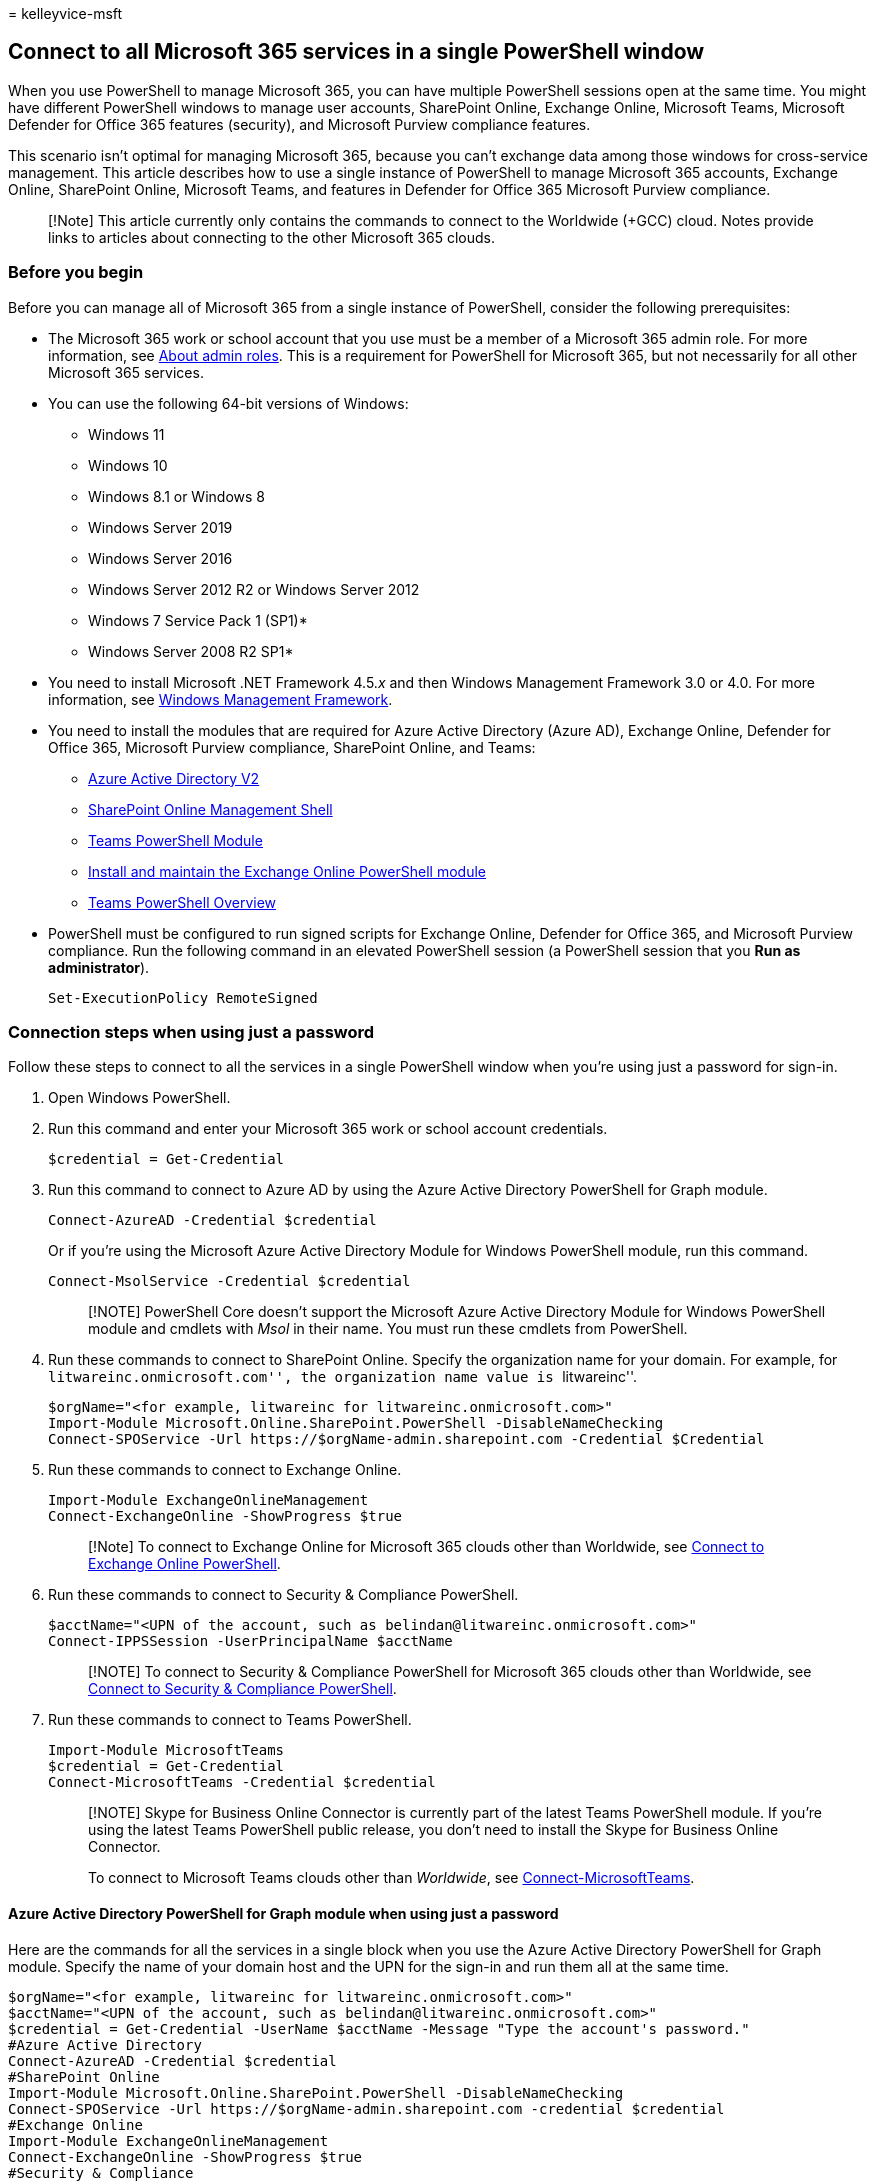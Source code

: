 = 
kelleyvice-msft

== Connect to all Microsoft 365 services in a single PowerShell window

When you use PowerShell to manage Microsoft 365, you can have multiple
PowerShell sessions open at the same time. You might have different
PowerShell windows to manage user accounts, SharePoint Online, Exchange
Online, Microsoft Teams, Microsoft Defender for Office 365 features
(security), and Microsoft Purview compliance features.

This scenario isn’t optimal for managing Microsoft 365, because you
can’t exchange data among those windows for cross-service management.
This article describes how to use a single instance of PowerShell to
manage Microsoft 365 accounts, Exchange Online, SharePoint Online,
Microsoft Teams, and features in Defender for Office 365 Microsoft
Purview compliance.

____
[!Note] This article currently only contains the commands to connect to
the Worldwide (+GCC) cloud. Notes provide links to articles about
connecting to the other Microsoft 365 clouds.
____

=== Before you begin

Before you can manage all of Microsoft 365 from a single instance of
PowerShell, consider the following prerequisites:

* The Microsoft 365 work or school account that you use must be a member
of a Microsoft 365 admin role. For more information, see
link:../admin/add-users/about-admin-roles.md[About admin roles]. This is
a requirement for PowerShell for Microsoft 365, but not necessarily for
all other Microsoft 365 services.
* You can use the following 64-bit versions of Windows:
** Windows 11
** Windows 10
** Windows 8.1 or Windows 8
** Windows Server 2019
** Windows Server 2016
** Windows Server 2012 R2 or Windows Server 2012
** Windows 7 Service Pack 1 (SP1)*
** Windows Server 2008 R2 SP1*
+
* You need to install Microsoft .NET Framework 4.5._x_ and then Windows
Management Framework 3.0 or 4.0. For more information, see
link:/powershell/scripting/windows-powershell/wmf/overview[Windows
Management Framework].
* You need to install the modules that are required for Azure Active
Directory (Azure AD), Exchange Online, Defender for Office 365,
Microsoft Purview compliance, SharePoint Online, and Teams:
** link:connect-to-microsoft-365-powershell.md#connect-with-the-azure-active-directory-powershell-for-graph-module[Azure
Active Directory V2]
** link:/powershell/sharepoint/sharepoint-online/connect-sharepoint-online[SharePoint
Online Management Shell]
** link:/microsoftteams/teams-powershell-overview[Teams PowerShell
Module]
** link:/powershell/exchange/exchange-online-powershell-v2#install-and-maintain-the-exchange-online-powershell-module[Install
and maintain the Exchange Online PowerShell module]
** link:/microsoftteams/teams-powershell-overview[Teams PowerShell
Overview]
* PowerShell must be configured to run signed scripts for Exchange
Online, Defender for Office 365, and Microsoft Purview compliance. Run
the following command in an elevated PowerShell session (a PowerShell
session that you *Run as administrator*).
+
[source,powershell]
----
Set-ExecutionPolicy RemoteSigned
----

=== Connection steps when using just a password

Follow these steps to connect to all the services in a single PowerShell
window when you’re using just a password for sign-in.

[arabic]
. Open Windows PowerShell.
. Run this command and enter your Microsoft 365 work or school account
credentials.
+
[source,powershell]
----
$credential = Get-Credential
----
. Run this command to connect to Azure AD by using the Azure Active
Directory PowerShell for Graph module.
+
[source,powershell]
----
Connect-AzureAD -Credential $credential
----
+
Or if you’re using the Microsoft Azure Active Directory Module for
Windows PowerShell module, run this command.
+
[source,powershell]
----
Connect-MsolService -Credential $credential
----
+
____
[!NOTE] PowerShell Core doesn’t support the Microsoft Azure Active
Directory Module for Windows PowerShell module and cmdlets with _Msol_
in their name. You must run these cmdlets from PowerShell.
____
. Run these commands to connect to SharePoint Online. Specify the
organization name for your domain. For example, for
``litwareinc.onmicrosoft.com'', the organization name value is
``litwareinc''.
+
[source,powershell]
----
$orgName="<for example, litwareinc for litwareinc.onmicrosoft.com>"
Import-Module Microsoft.Online.SharePoint.PowerShell -DisableNameChecking
Connect-SPOService -Url https://$orgName-admin.sharepoint.com -Credential $Credential
----
. Run these commands to connect to Exchange Online.
+
[source,powershell]
----
Import-Module ExchangeOnlineManagement
Connect-ExchangeOnline -ShowProgress $true
----
+
____
[!Note] To connect to Exchange Online for Microsoft 365 clouds other
than Worldwide, see
link:/powershell/exchange/connect-to-exchange-online-powershell[Connect
to Exchange Online PowerShell].
____
. Run these commands to connect to Security & Compliance PowerShell.
+
[source,powershell]
----
$acctName="<UPN of the account, such as belindan@litwareinc.onmicrosoft.com>"
Connect-IPPSSession -UserPrincipalName $acctName
----
+
____
[!NOTE] To connect to Security & Compliance PowerShell for Microsoft 365
clouds other than Worldwide, see
link:/powershell/exchange/connect-to-scc-powershell[Connect to Security
& Compliance PowerShell].
____
. Run these commands to connect to Teams PowerShell.
+
[source,powershell]
----
Import-Module MicrosoftTeams
$credential = Get-Credential
Connect-MicrosoftTeams -Credential $credential
----
+
____
[!NOTE] Skype for Business Online Connector is currently part of the
latest Teams PowerShell module. If you’re using the latest Teams
PowerShell public release, you don’t need to install the Skype for
Business Online Connector.

To connect to Microsoft Teams clouds other than _Worldwide_, see
link:/powershell/module/teams/connect-microsoftteams[Connect-MicrosoftTeams].
____

==== Azure Active Directory PowerShell for Graph module when using just a password

Here are the commands for all the services in a single block when you
use the Azure Active Directory PowerShell for Graph module. Specify the
name of your domain host and the UPN for the sign-in and run them all at
the same time.

[source,powershell]
----
$orgName="<for example, litwareinc for litwareinc.onmicrosoft.com>"
$acctName="<UPN of the account, such as belindan@litwareinc.onmicrosoft.com>"
$credential = Get-Credential -UserName $acctName -Message "Type the account's password."
#Azure Active Directory
Connect-AzureAD -Credential $credential
#SharePoint Online
Import-Module Microsoft.Online.SharePoint.PowerShell -DisableNameChecking
Connect-SPOService -Url https://$orgName-admin.sharepoint.com -credential $credential
#Exchange Online
Import-Module ExchangeOnlineManagement
Connect-ExchangeOnline -ShowProgress $true
#Security & Compliance
Connect-IPPSSession -UserPrincipalName $acctName
#Teams and Skype for Business Online
Import-Module MicrosoftTeams
Connect-MicrosoftTeams -Credential $credential
----

==== Microsoft Azure Active Directory Module for Windows PowerShell module when using just a password

Here are the commands for all the services in a single block when you
use the Microsoft Azure Active Directory Module for Windows PowerShell
module. Specify the name of your domain host and the UPN for the sign-in
and run them all at one time.

[source,powershell]
----
$orgName="<for example, litwareinc for litwareinc.onmicrosoft.com>"
$acctName="<UPN of the account, such as belindan@litwareinc.onmicrosoft.com>"
$credential = Get-Credential -UserName $acctName -Message "Type the account's password."
#Azure Active Directory
Connect-MsolService -Credential $credential
#SharePoint Online
Import-Module Microsoft.Online.SharePoint.PowerShell -DisableNameChecking
Connect-SPOService -Url https://$orgName-admin.sharepoint.com -credential $credential
#Exchange Online
Connect-ExchangeOnline -ShowProgress $true
#Security & Compliance
Connect-IPPSSession -UserPrincipalName $acctName
#Teams and Skype for Business Online
Import-Module MicrosoftTeams
Connect-MicrosoftTeams -Credential $credential
----

=== Connection steps when using multi-factor authentication

==== Azure Active Directory PowerShell for Graph module when using MFA

Here are all the commands in a single block to connect to multiple
Microsoft 365 services when you use multi-factor authentication with the
Azure Active Directory PowerShell for Graph module.

[source,powershell]
----
$acctName="<UPN of the account, such as belindan@litwareinc.onmicrosoft.com>"
$orgName="<for example, litwareinc for litwareinc.onmicrosoft.com>"
#Azure Active Directory
Connect-AzureAD
#SharePoint Online
Connect-SPOService -Url https://$orgName-admin.sharepoint.com
#Exchange Online
Connect-ExchangeOnline -UserPrincipalName $acctName -ShowProgress $true
#Security & Compliance
Connect-IPPSSession -UserPrincipalName $acctName
#Teams and Skype for Business Online
Import-Module MicrosoftTeams
Connect-MicrosoftTeams
----

==== Microsoft Azure Active Directory Module for Windows PowerShell module when using MFA

Here are all the commands in a single block to connect to multiple
Microsoft 365 services when you use multi-factor authentication with the
Microsoft Azure Active Directory Module for Windows PowerShell module.

[source,powershell]
----
$acctName="<UPN of the account, such as belindan@litwareinc.onmicrosoft.com>"
$orgName="<for example, litwareinc for litwareinc.onmicrosoft.com>"
#Azure Active Directory
Connect-MsolService
#SharePoint Online
Connect-SPOService -Url https://$orgName-admin.sharepoint.com
#Exchange Online
Import-Module ExchangeOnlineManagement
Connect-ExchangeOnline -UserPrincipalName $acctName -ShowProgress $true
#Security & Compliance Center
Connect-IPPSSession -UserPrincipalName $acctName
#Teams and Skype for Business Online
Import-Module MicrosoftTeams
Connect-MicrosoftTeams
----

=== Close the PowerShell window

To close down the PowerShell window, run this command to remove the
active sessions to SharePoint Online, Teams, Defender for Office 365 and
Microsoft Purview compliance:

[source,powershell]
----
Disconnect-SPOService; Disconnect-MicrosoftTeams; Disconnect-ExchangeOnline
----

=== See also

* link:connect-to-microsoft-365-powershell.md[Connect to Microsoft 365
with PowerShell]
* link:manage-sharepoint-online-with-microsoft-365-powershell.md[Manage
SharePoint Online with PowerShell]
* link:manage-user-accounts-and-licenses-with-microsoft-365-powershell.md[Manage
Microsoft 365 user accounts&#44; licenses&#44; and groups with PowerShell]
